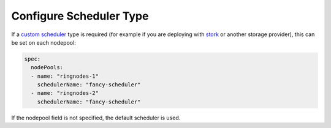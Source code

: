Configure Scheduler Type
------------------------

If a `custom scheduler <https://kubernetes.io/docs/tasks/administer-cluster/configure-multiple-schedulers/>`_ type is required
(for example if you are deploying with `stork <https://docs.portworx.com/scheduler/kubernetes/stork.html>`_ or another storage provider),
this can be set on each nodepool:

.. code-block:: yaml

    spec:
      nodePools:
      - name: "ringnodes-1"
        schedulerName: "fancy-scheduler"
      - name: "ringnodes-2"
        schedulerName: "fancy-scheduler"

If the nodepool field is not specified, the default scheduler is used.
